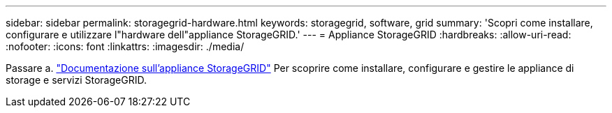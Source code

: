 ---
sidebar: sidebar 
permalink: storagegrid-hardware.html 
keywords: storagegrid, software, grid 
summary: 'Scopri come installare, configurare e utilizzare l"hardware dell"appliance StorageGRID.' 
---
= Appliance StorageGRID
:hardbreaks:
:allow-uri-read: 
:nofooter: 
:icons: font
:linkattrs: 
:imagesdir: ./media/


[role="lead"]
Passare a. https://docs.netapp.com/us-en/storagegrid-appliances/index.html["Documentazione sull'appliance StorageGRID"^] Per scoprire come installare, configurare e gestire le appliance di storage e servizi StorageGRID.

